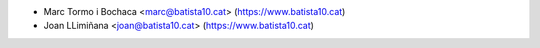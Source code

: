 * Marc Tormo i Bochaca <marc@batista10.cat> (https://www.batista10.cat)
* Joan LLimiñana <joan@batista10.cat> (https://www.batista10.cat)

